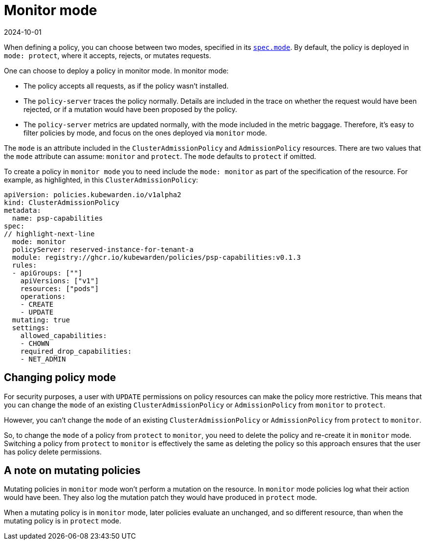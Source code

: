 = Monitor mode
:revdate: 2024-10-01
:page-revdate: {revdate}
:description: The Kubewarden monitor mode and how to activate it.
:doc-persona: ["kubewarden-user", "kubewarden-operator", "kubewarden-integrator"]
:doc-topic: ["operator-manual", "monitor-mode"]
:doc-type: ["reference"]
:keywords: ["kubernetes", "kubewarden", "monitor mode"]
:sidebar_label: Monitor mode
:sidebar_position: 50
:current-version: {page-origin-branch}

When defining a policy,
you can choose between two modes,
specified in its xref:reference/CRDs.adoc#admissionpolicyspec[`spec.mode`].
By default, the policy is deployed in `mode: protect`,
where it accepts, rejects, or mutates requests.

One can choose to deploy a policy in monitor mode. In monitor mode:

* The policy accepts all requests, as if the policy wasn't installed.
* The `policy-server` traces the policy normally.
Details are included in the trace on whether the request would have been rejected,
or if a mutation would have been proposed by the policy.
* The `policy-server` metrics are updated normally, with the mode included in the metric baggage.
Therefore, it's easy to filter policies by mode, and focus on the ones deployed via `monitor` mode.

The `mode` is an attribute included in the `ClusterAdmissionPolicy` and `AdmissionPolicy` resources.
There are two values that the `mode` attribute can assume: `monitor` and `protect`.
The `mode` defaults to `protect` if omitted.

To create a policy in `monitor mode` you to need include the `mode: monitor` as part of the specification of the resource.
For example, as highlighted, in this `ClusterAdmissionPolicy`:

[subs="+attributes",yaml]
----
apiVersion: policies.kubewarden.io/v1alpha2
kind: ClusterAdmissionPolicy
metadata:
  name: psp-capabilities
spec:
// highlight-next-line
  mode: monitor
  policyServer: reserved-instance-for-tenant-a
  module: registry://ghcr.io/kubewarden/policies/psp-capabilities:v0.1.3
  rules:
  - apiGroups: [""]
    apiVersions: ["v1"]
    resources: ["pods"]
    operations:
    - CREATE
    - UPDATE
  mutating: true
  settings:
    allowed_capabilities:
    - CHOWN
    required_drop_capabilities:
    - NET_ADMIN
----

== Changing policy mode

For security purposes, a user with `UPDATE` permissions on policy resources can make the policy more restrictive.
This means that you can change the `mode` of an existing `ClusterAdmissionPolicy` or `AdmissionPolicy` from `monitor` to `protect`.

However, you can't change the `mode` of an existing `ClusterAdmissionPolicy` or `AdmissionPolicy` from `protect` to `monitor`.

So, to change the `mode` of a policy from `protect` to `monitor`,
you need to delete the policy and re-create it in `monitor` mode.
Switching a policy from `protect` to `monitor` is effectively the same as deleting the policy so this approach ensures that the user has policy delete permissions.

== A note on mutating policies

Mutating policies in `monitor` mode won't perform a mutation on the resource.
In `monitor` mode policies log what their action would have been.
They also log the mutation patch they would have produced in `protect` mode.

When a mutating policy is in `monitor` mode, later policies evaluate an unchanged, and so different resource, than when the mutating policy is in `protect` mode.
